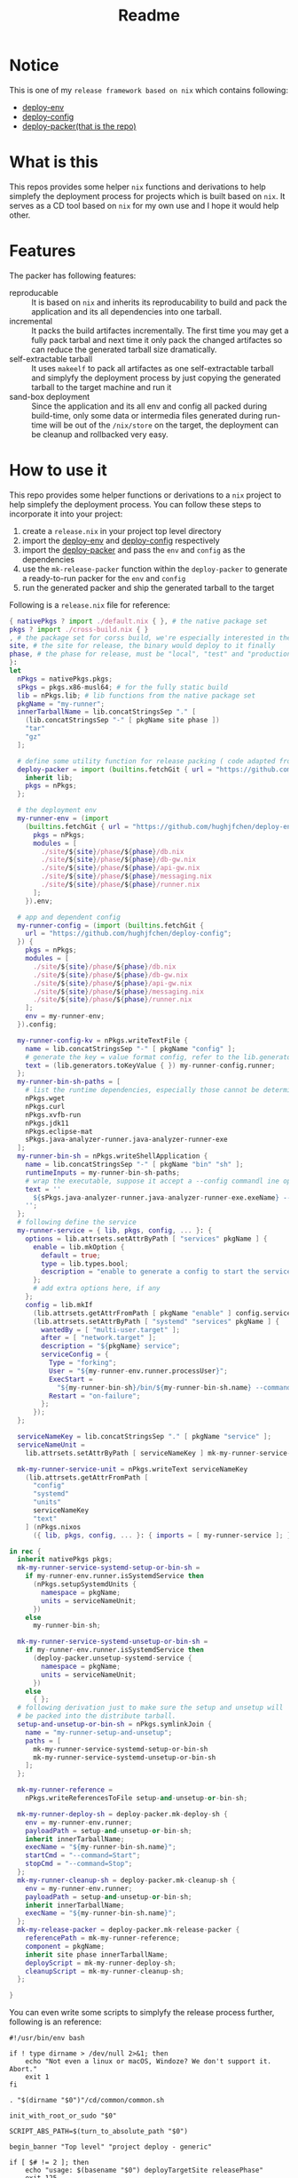 #+title: Readme

* Notice
This is one of my ~release framework based on nix~ which contains following:
- [[https://github.com/hughjfchen/deploy-env][deploy-env]]
- [[https://github.com/hughjfchen/deploy-config][deploy-config]]
- [[https://github.com/hughjfchen/deploy-packer][deploy-packer(that is the repo)]]

* What is this
This repos provides some helper ~nix~ functions and derivations to help simplefy the deployment process
for projects which is built based on ~nix~. It serves as a CD tool based on ~nix~ for my own use and I
hope it would help other.

* Features
The packer has following features:
- reproducable :: It is based on ~nix~ and inherits its reproducability to build and pack the application
  and its all dependencies into one tarball.
- incremental :: It packs the build artifactes incrementally. The first time you may get a fully pack tarbal
  and next time it only pack the changed artifactes so can reduce the generated tarball size dramatically.
- self-extractable tarball :: It uses ~makeelf~ to pack all artifactes as one self-extractable tarball and simplyfy
  the deployment process by just copying the generated tarball to the target machine and run it
- sand-box deployment :: Since the application and its all env and config all packed during build-time, only
  some data or intermedia files generated during run-time will be out of the ~/nix/store~ on the target, the
  deployment can be cleanup and rollbacked very easy.

* How to use it
This repo provides some helper functions or derivations to a ~nix~ project to help
simplefy the deployment process. You can follow these steps to incorporate it into your project:
1. create a ~release.nix~ in your project top level directory
2. import the [[https://github.com/hughjfchen/deploy-env][deploy-env]] and [[https://github.com/hughjfchen/deploy-config][deploy-config]] respectively
3. import the [[https://github.com/hughjfchen/deploy-packer][deploy-packer]] and pass the ~env~ and ~config~ as the dependencies
4. use the ~mk-release-packer~ function within the ~deploy-packer~ to generate a ready-to-run packer
   for the ~env~ and ~config~
5. run the generated packer and ship the generated tarball to the target

Following is a ~release.nix~ file for reference:
#+begin_src nix
{ nativePkgs ? import ./default.nix { }, # the native package set
pkgs ? import ./cross-build.nix { }
, # the package set for corss build, we're especially interested in the fully static binary
site, # the site for release, the binary would deploy to it finally
phase, # the phase for release, must be "local", "test" and "production"
}:
let
  nPkgs = nativePkgs.pkgs;
  sPkgs = pkgs.x86-musl64; # for the fully static build
  lib = nPkgs.lib; # lib functions from the native package set
  pkgName = "my-runner";
  innerTarballName = lib.concatStringsSep "." [
    (lib.concatStringsSep "-" [ pkgName site phase ])
    "tar"
    "gz"
  ];

  # define some utility function for release packing ( code adapted from setup-systemd-units.nix )
  deploy-packer = import (builtins.fetchGit { url = "https://github.com/hughjfchen/deploy-packer"; }) {
    inherit lib;
    pkgs = nPkgs;
  };

  # the deployment env
  my-runner-env = (import
    (builtins.fetchGit { url = "https://github.com/hughjfchen/deploy-env"; }) {
      pkgs = nPkgs;
      modules = [
        ./site/${site}/phase/${phase}/db.nix
        ./site/${site}/phase/${phase}/db-gw.nix
        ./site/${site}/phase/${phase}/api-gw.nix
        ./site/${site}/phase/${phase}/messaging.nix
        ./site/${site}/phase/${phase}/runner.nix
      ];
    }).env;

  # app and dependent config
  my-runner-config = (import (builtins.fetchGit {
    url = "https://github.com/hughjfchen/deploy-config";
  }) {
    pkgs = nPkgs;
    modules = [
      ./site/${site}/phase/${phase}/db.nix
      ./site/${site}/phase/${phase}/db-gw.nix
      ./site/${site}/phase/${phase}/api-gw.nix
      ./site/${site}/phase/${phase}/messaging.nix
      ./site/${site}/phase/${phase}/runner.nix
    ];
    env = my-runner-env;
  }).config;

  my-runner-config-kv = nPkgs.writeTextFile {
    name = lib.concatStringsSep "-" [ pkgName "config" ];
    # generate the key = value format config, refer to the lib.generators for other formats
    text = (lib.generators.toKeyValue { }) my-runner-config.runner;
  };
  my-runner-bin-sh-paths = [
    # list the runtime dependencies, especially those cannot be determined by nix automatically
    nPkgs.wget
    nPkgs.curl
    nPkgs.xvfb-run
    nPkgs.jdk11
    nPkgs.eclipse-mat
    sPkgs.java-analyzer-runner.java-analyzer-runner-exe
  ];
  my-runner-bin-sh = nPkgs.writeShellApplication {
    name = lib.concatStringsSep "-" [ pkgName "bin" "sh" ];
    runtimeInputs = my-runner-bin-sh-paths;
    # wrap the executable, suppose it accept a --config commandl ine option to load the config
    text = ''
      ${sPkgs.java-analyzer-runner.java-analyzer-runner-exe.exeName} --config.file="${my-runner-config-kv}" "$@"
    '';
  };
  # following define the service
  my-runner-service = { lib, pkgs, config, ... }: {
    options = lib.attrsets.setAttrByPath [ "services" pkgName ] {
      enable = lib.mkOption {
        default = true;
        type = lib.types.bool;
        description = "enable to generate a config to start the service";
      };
      # add extra options here, if any
    };
    config = lib.mkIf
      (lib.attrsets.getAttrFromPath [ pkgName "enable" ] config.services)
      (lib.attrsets.setAttrByPath [ "systemd" "services" pkgName ] {
        wantedBy = [ "multi-user.target" ];
        after = [ "network.target" ];
        description = "${pkgName} service";
        serviceConfig = {
          Type = "forking";
          User = "${my-runner-env.runner.processUser}";
          ExecStart =
            "${my-runner-bin-sh}/bin/${my-runner-bin-sh.name} --command=Start";
          Restart = "on-failure";
        };
      });
  };

  serviceNameKey = lib.concatStringsSep "." [ pkgName "service" ];
  serviceNameUnit =
    lib.attrsets.setAttrByPath [ serviceNameKey ] mk-my-runner-service-unit;

  mk-my-runner-service-unit = nPkgs.writeText serviceNameKey
    (lib.attrsets.getAttrFromPath [
      "config"
      "systemd"
      "units"
      serviceNameKey
      "text"
    ] (nPkgs.nixos
      ({ lib, pkgs, config, ... }: { imports = [ my-runner-service ]; })));

in rec {
  inherit nativePkgs pkgs;
  mk-my-runner-service-systemd-setup-or-bin-sh =
    if my-runner-env.runner.isSystemdService then
      (nPkgs.setupSystemdUnits {
        namespace = pkgName;
        units = serviceNameUnit;
      })
    else
      my-runner-bin-sh;

  mk-my-runner-service-systemd-unsetup-or-bin-sh =
    if my-runner-env.runner.isSystemdService then
      (deploy-packer.unsetup-systemd-service {
        namespace = pkgName;
        units = serviceNameUnit;
      })
    else
      { };
  # following derivation just to make sure the setup and unsetup will
  # be packed into the distribute tarball.
  setup-and-unsetup-or-bin-sh = nPkgs.symlinkJoin {
    name = "my-runner-setup-and-unsetup";
    paths = [
      mk-my-runner-service-systemd-setup-or-bin-sh
      mk-my-runner-service-systemd-unsetup-or-bin-sh
    ];
  };

  mk-my-runner-reference =
    nPkgs.writeReferencesToFile setup-and-unsetup-or-bin-sh;

  mk-my-runner-deploy-sh = deploy-packer.mk-deploy-sh {
    env = my-runner-env.runner;
    payloadPath = setup-and-unsetup-or-bin-sh;
    inherit innerTarballName;
    execName = "${my-runner-bin-sh.name}";
    startCmd = "--command=Start";
    stopCmd = "--command=Stop";
  };
  mk-my-runner-cleanup-sh = deploy-packer.mk-cleanup-sh {
    env = my-runner-env.runner;
    payloadPath = setup-and-unsetup-or-bin-sh;
    inherit innerTarballName;
    execName = "${my-runner-bin-sh.name}";
  };
  mk-my-release-packer = deploy-packer.mk-release-packer {
    referencePath = mk-my-runner-reference;
    component = pkgName;
    inherit site phase innerTarballName;
    deployScript = mk-my-runner-deploy-sh;
    cleanupScript = mk-my-runner-cleanup-sh;
  };

}

#+end_src
You can even write some scripts to simplyfy the release process further, following is an reference:
#+begin_src shell
#!/usr/bin/env bash

if ! type dirname > /dev/null 2>&1; then
    echo "Not even a linux or macOS, Windoze? We don't support it. Abort."
    exit 1
fi

. "$(dirname "$0")"/cd/common/common.sh

init_with_root_or_sudo "$0"

SCRIPT_ABS_PATH=$(turn_to_absolute_path "$0")

begin_banner "Top level" "project deploy - generic"

if [ $# != 2 ]; then
    echo "usage: $(basename "$0") deployTargetSite releasePhase"
    exit 125
fi
[ -d "$SCRIPT_ABS_PATH/../env/site/$1/phase/$2" ] || (echo "Directory $SCRIPT_ABS_PATH/../env/site/$1/phase/$2 not exists" && exit 126)
[ -d "$SCRIPT_ABS_PATH/../config/site/$1/phase/$2" ] || (echo "Directory $SCRIPT_ABS_PATH/../config/site/$1/phase/$2 not exists" && exit 126)

set +u
[ -e "$HOME"/.nix-profile/etc/profile.d/nix.sh ] && . "$HOME"/.nix-profile/etc/profile.d/nix.sh
set -u

# build the boundle for the specific release target
nix-build ./release.nix --arg site \""$1"\" --arg phase \""$2"\" --attr "mk-my-release-packer" --out-link "mk-my-release-packer"

# pack the build artifact up with the dependencies
"$SCRIPT_ABS_PATH/mk-my-release-packer/bin/mk-release-packer-for-$1-$2"

done_banner "Top level" "project deploy - generic"

#+end_src

* Todos
Following enhancement may be implemented in the future release for this repos:
- integrated it into the [[https://github.com/hughjfchen/quick-cook-haskell-project][quick-cook-haskell-project]]
